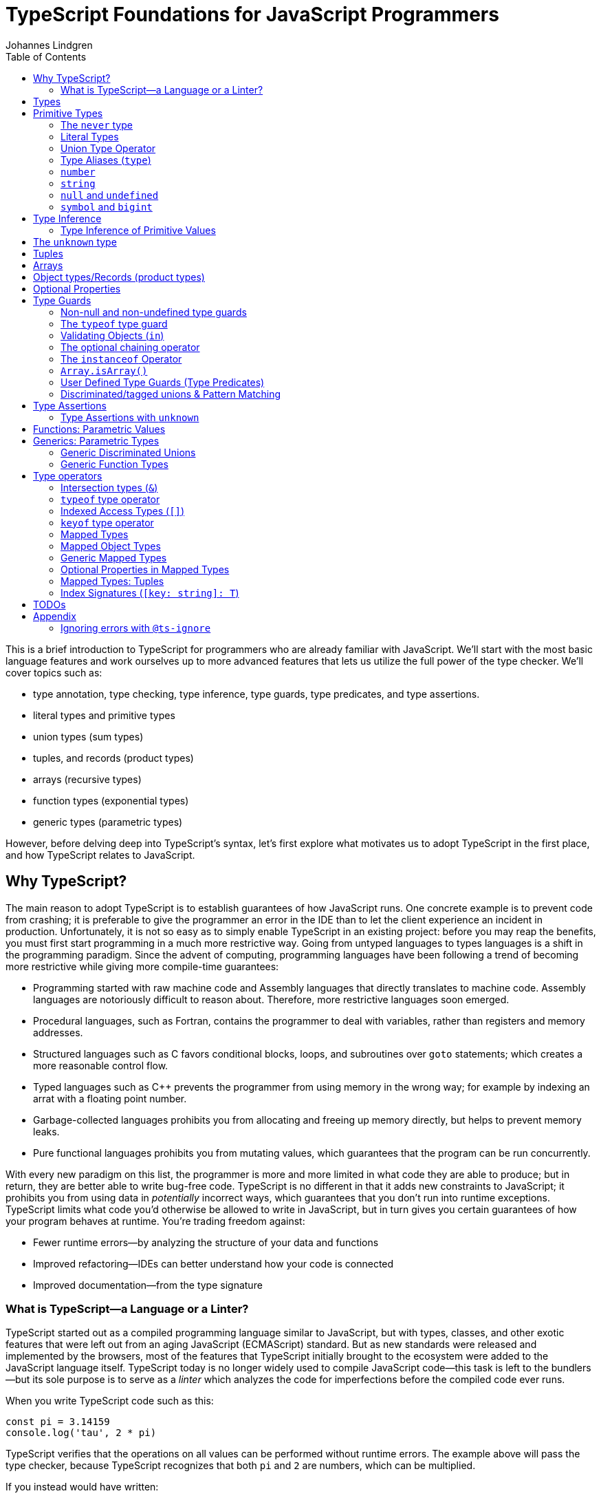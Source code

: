 = TypeScript Foundations for JavaScript Programmers
Johannes Lindgren
:imagesdir: images
:toc:
:stem:

This is a brief introduction to TypeScript for programmers who are already familiar with JavaScript. We'll start with the most basic language features and work ourselves up to more advanced features that lets us utilize the full power of the type checker. We'll cover topics such as:

- type annotation, type checking, type inference, type guards, type predicates, and type assertions.
- literal types and primitive types
- union types (sum types)
- tuples, and records (product types)
- arrays (recursive types)
- function types (exponential types)
- generic types (parametric types)

However, before delving deep into TypeScript's syntax, let's first explore what motivates us to adopt TypeScript in the first place, and how TypeScript relates to JavaScript.

== Why TypeScript?

The main reason to adopt TypeScript is to establish guarantees of how JavaScript runs. One concrete example is to prevent code from crashing; it is preferable to give the programmer an error in the IDE than to let the client experience an incident in production. Unfortunately, it is not so easy as to simply enable TypeScript in an existing project: before you may reap the benefits, you must first start programming in a much more restrictive way. Going from untyped languages to types languages is a shift in the programming paradigm. Since the advent of computing, programming languages have been following a trend of becoming more restrictive while giving more compile-time guarantees:

- Programming started with raw machine code and Assembly languages that directly translates to machine code. Assembly languages are notoriously difficult to reason about. Therefore, more restrictive languages soon emerged.
- Procedural languages, such as Fortran, contains the programmer to deal with variables, rather than registers and memory addresses.
- Structured languages such as C favors conditional blocks, loops, and subroutines over `goto` statements; which creates a more reasonable control flow.
- Typed languages such as C++ prevents the programmer from using memory in the wrong way; for example by indexing an arrat with a floating point number.
- Garbage-collected languages prohibits you from allocating and freeing up memory directly, but helps to prevent memory leaks.
- Pure functional languages prohibits you from mutating values, which guarantees that the program can be run concurrently.

With every new paradigm on this list, the programmer is more and more limited in what code they are able to produce; but in return, they are better able to write bug-free code. TypeScript is no different in that it adds new constraints to JavaScript; it prohibits you from using data in _potentially_ incorrect ways, which guarantees that you don't run into runtime exceptions. TypeScript limits what code you'd otherwise be allowed to write in JavaScript, but in turn gives you certain guarantees of how your program behaves at runtime. You're trading freedom against:

- Fewer runtime errors—by analyzing the structure of your data and functions
- Improved refactoring—IDEs can better understand how your code is connected
- Improved documentation—from the type signature

=== What is TypeScript—a Language or a Linter?

TypeScript started out as a compiled programming language similar to JavaScript, but with types, classes, and other exotic features that were left out from an aging JavaScript (ECMAScript) standard. But as new standards were released and implemented by the browsers, most of the features that TypeScript initially brought to the ecosystem were added to the JavaScript language itself. TypeScript today is no longer widely used to compile JavaScript code—this task is left to the bundlers—but its sole purpose is to serve as a _linter_ which analyzes the code for imperfections before the compiled code ever runs.

When you write TypeScript code such as this:

[source,typescript]
----
const pi = 3.14159
console.log('tau', 2 * pi)
----

TypeScript verifies that the operations on all values can be performed without runtime errors. The example above will pass the type checker, because TypeScript recognizes that both `pi` and `2` are numbers, which can be multiplied.

If you instead would have written:

[source,typescript]
----
const pi = '3.14159'
console.log('tau', 2 * pi)
----

TypeScript would have generated a _type error_ in the IDE, because multiplying a string with a number would have generateda runtime error.

Note that the code above does not contain any TypeScript-specific syntax, yet TypeScript was able to analyze and catch the error regardless. TypeScript also bring its own syntax to the game, such as type annotations:

[source,typescript]
----
const pi: number = 3.14159
console.log('tau', 2 * pi)
----

This code cannot run in the browser, because the type annotations are not valid JavaScript. When you compile TypeScript code into JavaScript code, the types are simply eliminated from the output. The code above would be compiled into:

[source,typescript]
----
const pi = 3.14159
console.log('tau', 2 * pi)
----

The type checking is a separate process from the compilation, hence why TypeScript nowadays is regularly used as a linter, but seldom as a compiler.

In this sense, we can understand TypeScript more as a powerful linter, rather than an entirely different programming language.

Excluding the type annotations (and a couple of TypeScript-specific features), all valid TypeScript programs are valid JavaScript programs. But not all valid JavaScript programs are able to pass TypeScript's type checker. While you might have heard otherwise, in this sense, TypeScript is a _subset_ of JavaScriptWith—not the other way around:

.All programs that pass the type checker are valid JavaScript programs, but not all valid JavaScript programs pass the type checker; hence TypeScript is a subset of JavaScript.
image::ts-js-subset.svg[]

NOTE: Because TypeScript adds new syntax and features to the language, from a certain point of view, TypeScript can be considered a superset of JavaScript: while most JavaScript programs cannot pass the type checker, all be compiled by TypeScript; but not all TypeScript programs can be run as JavaScript. Though, since TypeScript is seldom used as a compiler nowadays, this point of view is less relevant.

== Types

In JavaScript we deal exclusively with values:

[source,javascript]
----
const age = 42
----

A value is something that can be stored in memory while the program is running. A value identifier points to a value. The convention is to name value identifiers with lower camel case.

In TypeScript, we also consider the _sets of values_ that our value identifiers are allowed to reference: these sets are called _types_. We can create identifiers that refer to types, and the convention is to name these with upper camel case. For example, we could construct a type `Digit` that represents the set of the numbers 0–9:

image:Digit.svg[]

We can now annotate a value `digit` with the type `Digit` to tell TypeScript that whatever value is in `digit`, it must be one of the values in `Digit`:

[source,typescript]
----
const digit: Digit = 5
----

If you assign a value that is not in the annotated type, TypeScript will generate compile-time error:

.This will yield a type error, because `10` is not in `Digit`--the set of numbers 0–9.
[source,typescript]
----
const digit: Digit = 10
----

Note that you can still run the program. This is because when TypeScript code is compiled, all type annotations are removed. This is what the compiled output looks like:

[source,js]
----
const digit = 10
----

TypeScript is thus a tool that lets us put constraints on the values that our value identifiers can point to. The general idea is that the more constraints we set up, the easier it will be to reason about our program before it runs.

== Primitive Types

We're going to explore the various types in TypeScript, starting with the most primitive types, and then moving on to more complex, composite types.

=== The `never` type

Since a type represents a set of values, there exists a type that represents the _empty set_: this type is called `never`.

.The never type doesn't contain any values.
image:never.svg[]

In JavaScript, a value identifier always has a value, even if that value is `undefined`. Therefore, it is impossible to have an identifier with the type `never`. What use it is this type then? Later, we will learn that you can perform various operations on types, and sometimes, the `never` type shows up as a result of these operations. For now, it will not be important, but it's good to know that it exists to understand that types really are like sets.

=== Literal Types

If `never` is the simplest type because it doesn't contain any values, the second-simplest category of types is the types that contain a single value: these types are called _type literals_:

[source,typescript]
----
const nothing: undefined = undefined
----

This just tells us that `nothing` can only ever have one value: `undefined`. Note that the occurrence of `undefined` between the `:` and `=` symbols is actually a type and not a value. For each literal value, there exists a corresponding type with the same name.

> For each literal value, there exists a corresponding type with the same name.

So the values `undefined`, `true`, `false`, `123`, and `"hello"` can be either values or types depending on where in the syntax tree they appear. For example, if a literal appears directly after an assigment operator (`=`), it is a value; but if it appears after the colons (`:`) after a variable declaration, it is a type.

.Literal types contain a single value.
image:primitive-types.svg[]

=== Union Type Operator

Value types are not very interesting on their own--they get much more interesting when they're combined into larger types. Consider the two types `true` and `false`:

image:true-and-false.svg[]

TypeScript has _type operators_ that let you combine types in various ways. One of these operators is the _type union operator_ `|`, which lets you combine two types into a new type that contains all values from both operands. Since types correspond to sets, the union operator `|` corresponds to the set union operator stem:[\uu]:

image:boolean.svg[]

In TypeScript, this can be written as such:

[source,typescript]
----
const amIHappy: true | false = true
----

The expression `true | false` can be read as "true or false". Since it's a type operator, it only evaluated at compile-time by the type checker.

`true | false` is such a common occurrence that TypeScript has a built-in type for it; called `boolean`:

[source,typescript]
----
const amIHappy: boolean = true
----

NOTE: `boolean` is a primitive type. All primitive types are always written in lowercase.

=== Type Aliases (`type`)

A type expression is an expression that evaluates to a type, such as:

[source,typescript]
----
true | false
----

In TypeScript, you can alias such expressions with _type aliases_:

[source,typescript]
----
type TrueOrFalse = false | true
----

`TrueOrFalse` becomes a type that contains the values `false` and `true`, and can be used as any other type:

[source,typescript]
----
const amIHappy: TrueOrFalse = true
----

Since `TrueOrFalse` contains the exact same number of values as `boolean`, these two types are equivalent to each other--they're just different names for the same type. You can view the `boolean` type as being a type alias for `true | false`:

[source,typescript]
----
// Pseudo code
type boolean = false | true
----

NOTE: Type aliases are always written in _PascalCase_.

=== `number`

You could create a `Digit` type that contains the numbers 0–9:

[source,typescript]
----
type Digit = 0 | 1 | 2 | 3 | 4 | 5 | 6 | 7 | 8 | 9
----

Then _imagine_ that you could extend this to all JavaScript numbers:

[source,typescript]
----
// Pseudo code
type NaturalNumbers = 1 | 2 | 3 | 4 | 5 | 6 | 7 | 8 | 9 | 10 | 11 | 12 | ...
type Integer = ... | -10 | -9 | -8 | -7 | -6 | -5 | -4 | -3 | -2 | -1 | 0 | 1 | 2 | 3 | 4 | 5 | 6 | 7 | 8 | 9 | 10 | 11 | 12 | ...
type FloatingPointNumbers = ... | 0 | ... | 0.0000000000001 | ... | 0.0000000000002 | ...
----

Then you could think of the `number` type as being defined as the type that contains all integers, floating point numbers, `Infinity`, `-Infinity`, and `NaN`.

[source,typescript]
----
// Pseudo code
type number = Integer | FloatingPointNumbers | Infinity | -Infinity | NaN
----

This is the `number` type.

=== `string`

The `string` type contains all strings, and you can think of it in similar terms as the `number` type:

[source,typescript]
----
// Pseudo code
type string = 'a' | 'b' | 'c' | ... | 'z' | 'aa' | 'ab' | 'ac' | ... | 'az' | 'ba' | 'bb' | 'bc' | ... | 'zz' | 'aaa' | 'aab' | ...
----

Again, this is just pseudo code. In reality, the `number` and `string` types are built-in types in TypeScript, and you cannot redefine them.

=== `null` and `undefined`

The `null` and `undefined` types are the types that contain the values `null` and `undefined`, respectively:

[source,typescript]
----
const nothing: null = null
const notDefined: undefined = undefined
----

As with any literal type, they are most useful when combined with other types:

[source,typescript]
----
type MaybeNumber = number | undefined
const maybeNumber: MaybeNumber = 42
const maybeNot: MaybeNumber = undefined
----

TIP: whenever you have a choice, prefer to use `undefined` over `null`. `undefined` is a more consistently used in Node.js and DOM APIs, is the result when indexing out of bounds, and is the default value for uninitialized variables.

=== `symbol` and `bigint`

Finally, you have the primitive data types `bigint` that is the type that contains all https://developer.mozilla.org/en-US/docs/Glossary/BigInt[BigInts], and `symbol` that contains all https://developer.mozilla.org/en-US/docs/Glossary/Symbol[Symbols].

== Type Inference

So far in our code examples, we have annotated every single identifier with a type:

[source,typescript]
----
const age: number = 21
const ageAsString: string = age.toString()
----

But if you think for a second about this code, you can easily deduct that the program is correct:

1. `age` is assigned the value `21`, thus `age` must be of type `number`.
2. Since `age` is a number, you can call age.toString()`, which evaluates to a value of type `string`.
3. Therefore, `ageAsString` must be of type `string`

TypeScript is able to perform the same line of reasoning, which means that you can omit the type annotations without getting any type errors:

[source,typescript]
----
const age = 21
const ageAsString = age.toString()
----

This looks just like JavaScript, and is in fact also a valid TypeScript program. This ability of TypeScript to deduct the type of variables is called _type inferrence_.

1. On the first line, TypeScript infers that the value of `age` is `number`.
2. On the second line, TypeScript infers that the type of `age.toString()` is `string`.
3. Lastly, TypeScript infers that the type of `ageAsString` is `string`.

Why then do we need type annotations? The answer is that when the type cannot be inferred by its usage. For example, in the following code, TypeScript cannot infer the type of `value`:

[source,typescript]
----
const twice = (value: number) => 2 * value
----

The first argument in the `twice` function is annotated with the type `number`, so that TypeScript can guarantee that whatever goes into the multiplication is a number. More on <<_functions, functions later>>.

=== Type Inference of Primitive Values

When you assign a value to a variable, TypeScript infers the type of the variable based on the type of the assigned value. In the example below, `thomas` is of type `User`. When the variable `user` is assigned `thomas`, the type inferred type is also `User`:

.The type of `user` is inferred as `User`
[source, typescript]
----
const thomas: User = ...
const user = thomas
----

Unfortunately, there is one inconsistency in the type inference mechanism: TypeScript does not infer the type of value literals as the corresponding type literal; in the example below, the variable `pi` is inferred as `number`, not `3.14159`:

.The type of `pi` is inferred as `number`
[source,typescript]
----
const pi = 3.14159
----

and string literals are inferred as `string`:

.The type of `defaultLogLevel` is inferred as `string`
[source,typescript]
----
const defaultLogLevel = 'info'
----

Here's how TypeScript infers primitive values:

* numbers (`1`, `0.5`, `NaN`, `100`) are inferred as `number`
* strings (`'hello'`, `"world"`) are inferred as `string`
* booleans (`true`, `false`) are inferred as `boolean`
* `undefined` is inferred as `undefined`
* `null` is inferred as `null`
* `Symbol` is inferred as `symbol`
* `bigint` is inferred as `bigint`

To infer it as the literal type, you can annotate the use a _type assertion_:

.The type of `logLevel` is inferred as `'info'`
[source,typescript]
----
const logLevel = 'info' as 'info'
----

To make it more convenient, use an `as const` expression:

.The type of `logLevel` is inferred as `'info'`
[source,typescript]
----
const logLevel = 'info' as const
----

== The `unknown` type

Recall how `never` is the type that doesn't contain any values. The `unknown` type is the opposite: it is the type that contains _all_ values:

[source,typescript]
----
// Pseudo code: `unknown` is built-in to TypeScript
type unknown = boolean | number | string | null | undefined...
----

If an identifier is typed with `unknown`, TypeScript can't infer any information from it, because it can be assigned any value:

[source,typescript]
----
const a: unknown = 123
const b: unknown = { a: 'a' }
const c: unknown = () => 123
----

You may encounter the `any` type at some point. `any` is the same type as `unknown`, but it also _disables the type checker_. Never ever use it. If you really want to work around the type system, it's better to be explicit.

WARNING: The `any` type disables the type checker--never use it!

== Tuples

While unions describe types of that are either "this _or_ that", tuples describes types that embed "this _and_ that".

Tuples are arrays of fixed size, and are annotated with square brackets `[]`. The simplest tuple does not contain any data:

[source,typescript]
----
type Unit = []
const unit = []
----

It gets more interesting as we embed information in the tuple types:

[source,typescript]
----
type LineCoordinate = [number]
const x = [10]
type PlaneCoordinate = [number, number]
const planeCoordinate = [10, 45]
type SpaceCoordinate = [number, number, number]
const spaceCoordinate = [10, 45, -125]
----

Because TypeScript knows how many elements the tuple contain, we can destructure them:

[source,typescript]
----
const [x, y, z] = spaceCoordinate
----

Tuples are sometimes useful when we want to return two or three results from a function. Instead of using parameters as out parameters (as done in languages such as Java), or returning object with names properties, return a tuple. In the following example, TypeScript can infer that `Promise.all` returns a promise of `[string, number, Date]`, because the argument was a tuple:

[source,typescript]
----
const [name, age, startDate] = await Promise.all([
    Promise.resolve('Eamonn'),
    Promise.resolve(21),
    Promise.resolve(new Date(2012, 9, 1)),
]);
----

== Arrays

Combining With tuples and union types, we can create arrays of limited length:

[source,typescript]
----
type UpToTwoNumbers = [] | [number] | [number, number]
----

This array can have 0, 1, or 2 elements. This is not a common use case, but consider instead what happens when we expand the series to infinity:

[source,typescript]
----
// Pseudo code
type number[] = []
  | [number]
  | [number, number]
  | [number, number, number]
  | [number, number, number, number]
  | ...
----

This gives us an array of any length. While the above example is just pseudo code, some languages do in fact define arrays like this.

We can create arrays of different types:

[source,typescript]
----
const numbers: number[] = [1, 2, 3, 4, 5, 6, 7, 8]
const booleans: boolean[] = [false, true, false]
----

== Object types/Records (product types)

Tuples and arrays lets us encode multiple types into a new type. For example, we could encode a person's name and age in a tuple:

[source,typescript]
----
type Person = [
  // name
  string,
  // age
  number,
]
----

The problem is that as more items are added to the tuple, it gets more difficult to keep track of which index correspond to which property. Consider what happens if we also include the person's height, the birth year in `Person`: Can you easily tell which index contains the height and which contains the birth year?

[source,typescript]
----
type Person = [
  string,
  number,
  number,
  number,
]
----

A _record_ (also known as _object_) allows us to label each item:

[source,typescript]
----
type Person = {
  name: string
  age: string
  height: number
  birthYear: number
}
----

which lets us instantiate an object as

[source,typescript]
----
const person = {
  name: 'Johannes Kepler',
  age: 58,
  height: 1.76,
  birthYear: 1571,
}
----

By aligning these two types side-by-side, you can easily see that these two structures are mathematically identical, because they contain the same amount of information, but the record/object is more ergonomic:

[source,typescript]
----
type Person = [
  string,
  number,
  number,
  number,
]
type Person = {
  name: string
  age: string
  height: number
  birthYear: number
}
----

In statically typed programming languages such as C++, the property names of records (classes) do not exist at runtime; in memory, the records are stored as arrays.

== Optional Properties

Sometimes, we want to allow properties to be optional:

[source,typescript]
----
// Optional
type GeoCoordinateImplicit = {
  latitude: number
  longitude: number
  elevation?: number
}
const k2Peak: GeoCoordinateExplicit = {
  latitude: 35.8825,
  longitude: 76.513333,
  elevation: 8611,
}
const mountEverestPeak: GeoCoordinateImplicit = {
  latitude: 27.988056,
  longitude: 86.925278,
}
----

However, when possible, it's best to be explicit by the property as a union with `undefined`:

[source,typescript]
----
type GeoCoordinateExplicit = {
  latitude: number
  longitude: number
  elevation: number | undefined
}

const k2Peak: GeoCoordinateExplicit = {
  latitude: 35.8825,
  longitude: 76.513333,
  elevation: 8611,
}
const mountEverestPeak: GeoCoordinateImplicit = {
  latitude: 27.988056,
  longitude: 86.925278,
  elevation: undefined
}
----

This forces the API consumer to consciously set the property to `undefined`.

Just note that these are not identical:

[source,typescript]
----
// A != B
type A = {
  prop?: number
}
type B = {
  prop: number | undefined
}
// correct
const a: A = {}
const a: A = { prop: 1 }
const b: A = { prop: 1}
// incorrect
const b: A = {}
----

== Type Guards

Consider a type that is a union between two smaller types; for example `number | undefined`:

image:type-guard.diagrams.svg[]

If you want to use the value as a number, you first need to check that it' not `undefined` before you can use it. This is called a _type guard_.

[source,typescript]
----
const value: number | undefined = ...
if(value !== undefined) {
  console.log('Twice', value * 2)
}
----

TypeScript understands that if the conditional statement gets executed, `value` cannot be `undefined`, and can therefore be used as a number: TypeScript has _narrowed down_ the type from `number | undefined` to `number`.

=== Non-null and non-undefined type guards

A nullable or optional value has a type that is a union with `null` or `undefined`; for example, `string | null` and `number | undefined`. You can perform checks for `null` and `undefined` with the `!==` and `===` operators, respectively:

[source,typescript]
----
const nullable: string | null = ...
const optional: string | undefined = ...
if(nullable !== null) {
  console.log('Not null', nullable)
}
if(optional !== null) {
  console.log('Defined', optional)
}
----

=== The `typeof` type guard

If you have a union between other types, for example, `string | number`, or `unknown`, use the `typeof` operator to check the type at runtime:

[source,typescript]
----
const value: unknown = ...
if(typeof value === 'number') {
  console.log('Double the value', value * 2)
}
----

If `typeof value === 'number'` is true, TypeScript infers that the type of `value` is `number` _inside the conditional block_. This allows the use of `value` in the arithmetical expression.

This is how TypeScript infers the type based on the string in the `typeof === ` expression:

- `typeof x === 'undefined'` infers the type of `x` as `undefined`
- `typeof x === 'null'` infers the type of `x` as `object`.
- `typeof x === 'number'` infers the type of `x` as `number`
- `typeof x === 'string'` infers the type of `x` as `string`
- `typeof x === 'boolean'` infers the type of `x` as `boolean`
- `typeof x === 'symbol'` infers the type of `x` as `symbol`
- `typeof x === 'bigint'` infers the type of `x` as `bigint`

NOTE: `typeof x === 'object'` infers the type of `x` as `object | null` because `typeof null === 'object'` is true. This is due to a https://developer.mozilla.org/en-US/docs/Web/JavaScript/Reference/Operators/typeof#typeof_null[historical mistake] in the JavaScript language design, and is not something that TypeScript can fix.

Non-primitive values are inferred as:

- `typeof x === 'function'` infers the type of `x` as `function`
- `typeof x === 'object'` infers the type of `x` as `object | null`

=== Validating Objects (`in`)

If the `typeof` operator returns `object`, you also need to check that the value is not `null`:

[source,typescript]
----
const obj: unknown = ...
if(typeof obj === 'object' && obj !== null) {
  console.log('The type is `object`')
}
----

If the type of a value is `object`, you can use the `in` operator to check whether a property on that object exists:

[source,typescript]
----
const val: unknown = ...
if(typeof val === 'object' && val !== null && 'id' in val) {
  console.log('The type is `{ id: unknown}`')
}
----

Finally, given all of these checks, you can safely check the type of the property:

[source,typescript]
----
const val: unknown = ...
if(typeof val === 'object' && val !== null && 'id' in val && typeof val.id === 'number') {
  console.log('The type is `{ id: number }`')
}
----

=== The optional chaining operator

If you have a deeply nested object with optional properties, it gets verbose to check for `undefined` values with the equality operator (`===`). Use the _optional chaining operator_ (`?.`) to check whether a property exists:

[source,typescript]
----
const obj: { prop?: number }
console.log(obj.prop?.toFixed(2))
----

The optional chaining operator is a shorthand for the following:

[source,typescript]
----
const obj: { prop?: number }
console.log(obj.prop === undefined ? undefined : obj.prop.toFixed(2))
----

=== The `instanceof` Operator

If you use the `instanceof` operator, TypeScript infers the type of the value as the type on the right side of the operator:

[source,typescript]
----
const value: unknown = ...
if(value instanceof Date) {
  console.log('The type is `Date`')
}
----

=== `Array.isArray()`

You can use the `Array.isArray()` function to check whether a value is an array:

[source,typescript]
----
window.addEventListener('message', (event) => {
  if(Array.isArray(event.data)) {
    console.log('The type is `unknown[]`')
  }
})
----

This is preferred over `instanceof Array` which doesn't work across windows and frames.

=== User Defined Type Guards (Type Predicates)

We saw that validation of objects generates a lot of boilerplate code. You could extract the code like this

[source,typescript]
----
type Entity = {
  id: number
}
function isEntity(value: unknown): boolean {
  return typeof value === 'object' && value !== null && 'id' in value && typeof value.id === 'number'
}
----

However, if you use this in an if-statement, TypeScript can no longer infer the type of the value:

[source,typescript]
----
const value: unknown = ...
if(isEntity(value)) {
  console.log('Id', value.id) // <-- Type Error, since 'id` doesn't exist on `unknown`
}
----

The reason is that the type signature of `isEntity` reveals nothing about the type guard. You can include a _user-defined type guard_ to fix this:

[source,typescript]
----
type Entity = {
  id: number
}
function isEntity(value: unknown): value is Entity {
  return typeof value === 'object' && value !== null && 'id' in value && typeof value.id === 'number'
}
----

This function still returns a boolean, but if the return value is `true`, TypeScript infers that the type of `value` is `Entity`. The expression `value is Entity` is called a _type predicate_.

CAUTION: The type predicate does not need to match the inferred type in the function body: TypeScript will simply trust that the predicate is accurate. In the example above, we could have written `value is null`, and TypeScript wouldn't have generated an error. So whenever you create a user-defined type guard, include unit tests to ensure that the type guard is accurate.

=== Discriminated/tagged unions & Pattern Matching

Object types, combined with unions lets us define discriminated unions (aka tagged unions).

For example, consider the case when we want to represent the outcome of a calculation:

1. Success
2. Failure

We _could_ represent this with a single structure with optional properties.

[source,typescript]
----
type Result = {
  data?: string
  error?: Error
}
----

And represent a result like this

[source,typescript]
----
const ok: Result = {
  data: 'Hello!'
}
const error: Result = {
  error: new Error('arg!')
}
----

But what would the following data represent?

[source,typescript]
----
const what: Result = {
  data: 'success!',
  error: Error('... and also failure?!')
}
const ehmm: Result = {}
----

With discriminated unions, we can define an API that _only can represent valid states_:

[source,typescript]
----
type Success = {
  tag: 'success'
  data: string
}

type Failure = {
  tag: 'failure'
  error: Error
}

type Result = Ok | Err

// Correct
const ok: Result = {
  tag: "success",
  data: 'Hello!'
}
const fail: Result = {
  tag: 'failure',
  error: new Error('Crash! Boom! Bang!')
}
----

As you can see, the `tag` property determines whether the `data` or the `error` properties are defined; there is no way both of these properties can be present or absent at the same time.

By using a switch statement on the `tag` property, TypeScript is able to infer the types of the other properties in the `case` blocks:

[source,typescript]
----
const res = ok as Result
switch (res.tag) {
  case "success":
    console.log('We won: ', res.data)
    break
  case "failure":
    console.log('We disappointed...', res.error)
}
----

This is called _pattern matching_.

== Type Assertions

You will encounter scenarios where you want to initialize a value to `undefined`, but later reassign it to a different value:

[source,typescript]
----
let user: undefined | User = undefined

// Later...
user = await fetchUser() // Returns a `User`
----

In this case, you must annotate `user` with a type `undefined | User`.

However, in some scenarios where you deal with records, you may have situation where you'd rather use the type inference to its greatest extent; for example, consider a state-like object:

[source,typescript]
----
const state = {
  user: undefined,
  count: number
}
----

If most properties in the object can be inferred, it would be unnecessarily verbose to annotate it as such:

[source,typescript]
----

const state: {
  user: User | undefined
  count: number
} = {
  user: undefined,
  count: number
}
----

To save yourself from excessive boilerplate, you can annotate the `user` property with the assertion operator (`as`):

[source,typescript]
----
const state = {
  user: undefined as undefined | User,
  count: number
}
----

This tells TypeScript to infer `user` as `undefined | User`, instead of just `undefined`. You can also use it as an alternative to the type annotation separator (`:`):

[source,typescript]
----
let user: undefined | User = undefined
// is equivalent to:
let user = undefined as undefined | User
----

NOTE: that nothing happens with the value on the left side--neither at runtime nor during compile time. When a TypeScript file is compiled into JavaScript, the type annotations are stripped, and you get simply:

You can only use type assertion (`as`) if the value on the left side is a subset of the type on the right side. The following are valid:

[source,typescript]
----
// Correct ✅
const a = 1 as 1 | 2
const b = 100 as undefined | number
const c = undefined as undefined | number
----

But the following are incorrect:

[source,typescript]
----
// Incorrect ❌
const a = 1 as 2 | 3
const b = 100 as undefined | string
const c = null as undefined | number
----

=== Type Assertions with `unknown`

There is one exception to this rule: the `unknown` type. Even though the `unknown` type is the superset of all types, it can be asserted to any subtype. But this is mathematically incoherent, and it opens the door to a trick that lets you circumvent the type system: by asserting a type as `unknown`, you can then assert the unknown type as any other type without a type error:

[source,typescript]
----
const id = '123' as unknown as number
----

Now, TypeScript will consider `id` as a number, when it in fact is a string! In some niche cases, it can be useful to override the type checker when you are absolutely certain that you know better than TypeScript. But needless to say, once you do this, TypeScript will no longer be able to save you from runtime errors. Use `as` with great caution!

== Functions: Parametric Values

While you're likely quite familiar with functions already, let's pause for a moment and think about what a function really is, mathematically speaking. This will be helpful when learning about generics.

A function can be though of a map from one value to another. To represent any function, simply write down a list of all inputs and the corresponding output; for example, the logical NOT can be represented as:

[cols="1,1"]
|===
| Input value | Output value
| `true`  | `false`
| `false` | `true`
|===

Since the input is of type `boolean`, there are only two possible inputs (`true` and `false`), and thus the table contains two rows. The type of this function is:

[source,typescript]
----
// Not valid TypeScript
(boolean) => boolean
----

Unfortunately, https://github.com/microsoft/TypeScript/issues/13152#issuecomment-269099764[TypeScript requires] that the parameter has an arbitrary name–-even though it serves no purpose (other than documentation, possibly):

[source,typescript]
----
// Correct
type Not = (a: boolean) => boolean
----

Functions with multiple arguments can be thought of functions with a single argument where the argument is a tuple; for example, the logical AND can be represented as:

[cols="1,1"]
|===
| Input value | Output value
| (`true, true`)  | `true`
| (`true, false`) | `false`
| (`false, true`) | `false`
| (`false, false`)| `false`
|===

Where the type of this function is:

[source,typescript]
----
type And = (a: boolean, b: boolean) => boolean
----

In JavaScript, you _can_  implement functions as maps where the input-output pairs are key-value pairs. While the example above with the logical operations would be contrived, consider a more realistic scenario that maps color names to their RGB values:

[source,typescript]
----
const colors = {
  red: [255, 0, 0],
  green: [0, 255, 0],
  blue: [0, 0, 255],
}
----

Now you can "call" this function by indexing:

[source,javascript]
----
console.log(colors['red'])
----

To represent a function that takes a number as argument this way, you would need an object with 2^64^ properties, so instead, functions are normally represented as function expressions:

[source,javascript]
----
const isPositive = (value) => value > 0
----

In TypeScript, you can annotate the identifier of a function like any value:

[source,typescript]
----
type IsPositive = (value: number) => boolean
const isPositive: IsPositive = (value) => value > 0
----

Alternatively, annotate the parameters and the return type directly:

[source,typescript]
----
const isPositive = (value: number): boolean => value > 0
----

A function can thus be thought of in two different ways:

1. As a value (object) that lists all input-output pairs.
2. As an expression that you need to hand a value (as input) before you get a value (as output) back.

== Generics: Parametric Types

Similarly to the relationships between values and functions, a type can be parameterized with a _type parameter_. That is, to construct the type, we first need to provide a type for the parameter.

For example, consider a table that maps one set of type to another type, and let's figure out what it means:

[cols="1,1"]
|===
| Input type | Output type
| `number`  | `[number, number]`
| `string`  | `[string, string]`
| `boolean` | `[boolean, boolean]`
| ...   | ...
|===
.What would be a suitable name for this parameterized type? The answer is in the text below.

Please note that the entries in the table are not values, they are _types_. What we are dealing with is a __kind of__ function that you give a type and returns a new type back to you--a parameterized type, or in TypeScript more commonly referred to as _generic_ type.

NOTE: The word choice _generic_ is unfortunate--it's a relic from Java, which has generic classes. A more suitable name would be _parametric type_.

If the syntax for parameterized types and types was consistent with the syntax for values and functions, we _would_ write it as such:

[source,typescript]
----
// Pseudocode
<T> => [T, T]
----

Instead, we write:

[source,typescript]
----
type Pair<T> = [T, T]
----

That's right: the table above denotes a pair! `Pair` is a _sort of_ function that accepts one type as an argument and returns a new type that is constructed from the type argument. Since `Pair` in itself is not a type, we cannot annotate identifiers with it without providing a type argument:

[source,typescript]
----
// Incorrect: `Pair` is not a type
const pair: Pair = [1, 2]
----

If we want to annotate a value with this generic, we first need to construct a type from it by passing a type as an argument:

[source,typescript]
----
const couple: Pair<string> = ['Sissi', 'Franz Joseph']
----

This is equivalent to:

[source,typescript]
----
const couple: [string, string] = ['Sissi', 'Franz Joseph']
----

Type parameters are types as any other, and we can arbitrarily construct new types with it.

[source,typescript]
----
type HttpOkResult<T> = {
  statusCode: 200,
  body: T
}
// `T` gets substituted with the type `{ content: unknown }`
const storyResult: HttpOkResult<{ content: unknown }> = {
  statusCode: 200,
  body: {
    content: {
      title: 'hello',
      text: 'Hello my friend...',
    }
  }
}
----

=== Generic Discriminated Unions

Generics (parametric types) are especially handy when combined with records and unions. With these three constructs, we can model any kind of data.

Let's revisit the tagged unions that we defined earlier where we defined this discriminated union:

[source,typescript]
----
type Ok = {
  tag: 'success'
  data: string
}

type Err = {
  tag: 'failure'
  error: Error
}

type OkOrFailure = Ok | Err
----

Wouldn't it be great if the `data` property was not bound to a specific type? If it was parameterized with a type parameter, we could re-use the `Result` type for different kinds of data:

[source,typescript]
----
type Ok<T> = {
  tag: 'ok',
  data: T
}
type Err = {
  tag: 'error',
  error: Error
}
type Result<T> = Ok<T> | Err
----

This can be used as in the example:

[source,typescript]
----
const okResult: Result<number> = {
  tag: 'ok',
  data: 1123,
}
const errorResult: Result<number> = {
  tag: 'error',
  error: new Error('Kaboom!'),
}
----

If we want, we can parameterize `Result` with two type parameters:

[source,typescript]
----
type Result<Data, Err> = Ok<Data> | Err<Err>
type OkResult<T> = {
  tag: 'ok',
  data: T
}
type ErrorResult<E> = {
  tag: 'error',
  error: E
}
----

For convenience, we could let the `Error` parameter default to type `Error`

[source,typescript]
----
type Result<Data, Err> = Ok<Data> | Err<Err>
----

=== Generic Function Types

Generics can be used to construct any kind of type; for example functions:

[source,typescript]
----
type Defer<T> = (value: T) => Promise<T>
----

Here `Defer<T>` is a function that wraps an argument in a promise. The argument can be any type, for example:

[source,typescript]
----
type DeferString = Defer<string>
const deferString: Defer<string> = (payload) => Promise.resolve(payload)
----

But what if we want to have the same function for other types? With `Defer`, we would have to write:

[source,typescript]
----
const deferBoolean: Defer<boolean> = (payload) => Promise.resolve(payload)
const deferNumber: Defer<number> = (payload) => Promise.resolve(payload)
----

The implementation is the same, so we shouldn't have to define multiple functions. The function body wraps the argument in a _container_, but it does not make any assumption of the content of that container. Therefore, we should be able to parameterize the type of the argument.

Here's another example:

[source,typescript]
----
type ReverseArray<T> = (items: T[]) => T[]
const reverseNumbers: ReverseArray<number> = (items) => items.reverse()
----

What if we try this:

[source,typescript]
----
// Incorrect
const reverseNumbers: ReverseArray<T> = (items) => Promise.resolve(items)
----

Unfortunately, this does not work in TypeScript because TypeScript will interpret `T` as a concrete type--not as a type argument. Inconveniently, for generic functions, we need to inline the type argument in the function expression:

[source,typescript]
----
const reverse = <T>(items: T[]) => items.reverse()
----

which has the intended effect of creating a _generic function_, which we can invoke by also providing type arguments:

[source,typescript]
----
const reversedAlphabet = reverse<string>(['a', 'b', 'c', 'd', 'e', 'f'])
const reversedDigits = reverse<number>([0, 1, 2, 3, 4, 5, 6, 7, 8, 9])
----

The `reverse` function now both a regular function _and_ a parameterized type.

In most cases when dealing with generic functions, TypeScript will be able to infer the type arguments from the function arguments, so you don't have to provide them explicitly:

[source,typescript]
----
// `string` is inferred from the function argument
const reversedAlphabet = reverse(['a', 'b', 'c', 'd', 'e', 'f'])
// `number` is inferred from the function argument
const reversedDigits = reverse([0, 1, 2, 3, 4, 5, 6, 7, 8, 9])
----

== Type operators

In this chapter, you will learn some basic type operators. Although perhaps they're not the most exciting thing to learn about, they're simple; yet powerful; and can be used to construct complex types--especially when combined with mapped types.

=== Intersection types (`&`)

We have frequently made use of the union type operator `|`, which corresponds to the set union operator stem:[\uu]. The intersection type operator `&` corresponds to the set intersection operator stem:[\nn], and returns the type where all values in the set exists in both type operands:

[source,typescript]
----
type A = 1 | 2 | 3
type B = 2 | 3 | 4
// Result: `2 | 3`
type C = A & B
----

.The result of the intersection is a type that contain the values that exists in both sets; in this example `2 | 3`.
image:intersection.svg[]

There are two interesting special cases to consider--intersections with `never` and `unknown`:

- Since `never` represents an empty set, an intersection with `never` always results in `never`--there simply are no values that are both in a given type `T` _and_ the empty set `never`; for example;
+
[source,typescript]
----
type A = 1 | 2 | 3
type B = never
// Result: `never`
type C = A & B
----
- Since `unknown` represents the set of all values, an intersection between a given type `T` and `unknown` always results in `T`--all values in `T` are also in `unknown`; for example;
+
[source,typescript]
----
type A = 1 | 2 | 3
type B = unknown
// Result: `1 | 2 | 3`
type C = A & B
----

Intersections are most useful when dealing with objects. As an example, consider the following type:

[source,typescript]
----
type Styleable = {
  color: string
  backgroundColor: string
}
----

It consists of _all_ objects where the `color` and `background` properties are `string`:

image:Stylable.svg[]

Note that this type does not forbid extra properties--the only requirement is that the `color` and `backgroundColor` properties have the type `string`, but it does not impose restrictions on other properties.

Now, consider a second type:

[source,typescript]
----
type Clickable = {
  onClick: () => void
}
----

This type consists of all objects where the `onClick` property is a function that returns `void`. As with `Styleable`, it does not impose limitations on other properties:

image:Clickable.svg[]

When we take the intersection of `Styleable` and `Clickable`, we get the type of all objects that have `color`, `backgroundColor`, and `onClick` properties:

[source,typescript]
----
// Result: { color: string, backgroundColor: strong, onClick: () => void }
type Button = Styleable & Clickable
----

image:StylableAndClickable.svg[]

But be mindful of using intersections on types that do not overlap. Let's start with a simple example:

[source,typescript]
----
type EvenDigit = 0 | 2 | 4 | 6 | 8
type OddDigit = 1 | 3 | 5 | 7 | 9
// Result: `never`
type OddAndEvenDigit = Even & Odd
----

Which digits are both even and odd? Obviously, such number does not exist, so the set of both even and odd number is empty, which means that the type is `never`

image:intersection-never.svg[]

When performing intersections on object types, you're likely to at some point encounter scenarios where some properties resolve to `never`. Consider this intersection:

[source,typescript]
----
type Button = {
     // Expects a string like '5px', or `50%`
    borderRadius: string
    onClick: () => void
}
type Box = {
    // Expects a number in pixels
    borderRadius: number
    padding: number
}
type BoxButton = Button & Box
----

This is equivalent evaluate to an object where each property value is an intersection:

[source,typescript]
----
// Button & Box
type BoxButton = {
    // One of the operands are `unknown` because at least one of the types do not impose a constraint on the property
    // Result: () => void
    onClick: (() => void) & unknown
    // Result: number
    padding: unknown & number
    // Both operands impose constraint on `borderRadius`
    // Result: never
    borderRadius: string & number
}
----

Which values are both `number` and `string`? The answer is none, and thus the type corresponds to the empty set, which is represented by `never`.

[source,typescript]
----
// Result
type BoxButton = {
    onClick: () => void
    padding: number
    borderRadius: never
}
----

In earlier chapters, we learned that it's not possible to construct a value from `never`, since there are no values to choose from:

[source,typescript]
----
// Error: there's no value in `never` to assign to `a`.
const a: never
----

This implies that when a property is of type `never` we can't construct the object as a whole:

[source,typescript]
----
// Error: the property `borderRadius` is missing, but we can't add it because there's no value in `never` to assign to it.
const boxButton: BoxButton = {
    onClick: () => undefined,
    padding: 10,
}
----

This means that the set of all values in `BoxButton` is empty, which means that `BoxButton` is effectively `never`.

=== `typeof` type operator

Consider a value like the one below:

[source,typescript]
----
function fetch(input: RequestInfo | URL, init?: RequestInit): Promise<Response> {
  // ...
}
----

Imagine that you want to implement a wrapper with the same API; you'd need to annotate your function with the same types:

[source,typescript]
----
type Fetch = (input: RequestInfo | URL, init?: RequestInit) => Promise<Response>
const myFetch: Fetch = (input, init) => {
  // ...
}
----

However, TypeScript had already inferred this type from the `fetch` function--it just didn't provide a type alias that you could refer to. The `typeof` type operator lets you extract the type of a value:

[source,typescript]
----
const myFetch: typeof fetch = (input, init) => {
  // ...
}
----

Note that this is not the same operator as the `typeof` _runtime_ operator, which gets executed and returns a string value. But the `typeof` _type operator_ is evaluated at compile time and can thus only be used in type expressions.

=== Indexed Access Types (`[]`)

You can index object types with the `[]` type operator to get the type of a property:

[source,typescript]
----
type User = {
  id: number
  name: string
  email: string
}
type UserId = User['id'] // number
----

Just like with the `typeof` type operator, the `[]` type operator is evaluated at compile time and can only be used in type expressions. This means that the `'id'` type argument is not a string value, but a type.

This operator can be useful when you want to indicate that another property or function parameter has a relation to the property of an object type:

[source,typescript]
----
type User = {
  id: number
  parentId: User['id']
}
const getUser = (id: User['id']) => {
  // ...
}
----

If it were not for the `[]` operator, you would only see `parentId: number` in the `User` type alias, and `id: number` in the function signature. Not that if you now change the type of `id` in `User`, the type of `parentId` and `id` in `getUser` will automatically be updated.

Indexed access types can be used with discriminated unions to extract the type that describes all possible tags in the union:

[source,typescript]
----
type Asset = {
  type: 'image'
  url: string
} | {
  type: 'video'
  url: string
  duration: number
} | {
  type: 'audio'
  url: string
  duration: number
}
type AssetType = Asset['type'] // 'image' | 'video' | 'audio'
----

This is much more convenient than having to define the types twice.

It can also be used to index arrays:

[source,typescript]
----
// as const so that we infer the tuple `['info', 'warn', 'error']` and not `string[]`
const allLogLevels = ['info', 'warn', 'error'] as const
// `typeof allColors` yields the type `['info', 'warn', 'error']`
type Color = (typeof allColors)[number] // 'info' | 'warn' | 'error'
----

Now all log levels are defined in one place, and you can easily add or remove log levels without having to update the type alias. There's no repetition of the words `'info'`, `'warn'`, and `'error'`.

=== `keyof` type operator

While the indexed access type operator lets you extract the type of a property, the `keyof` type operator lets you extract the _keys_ of an object type:

[source,typescript]
----
type PaletteColor = {
    main: string
    contrast: string
}
type Palette = {
    primary: PaletteColor
    secondary: PaletteColor
}
type Color = keyof PaletteColor
----

What type does `keyof Palette` evaluate to? Any value that is a key of `Palette` is either `'primary'` or `'secondary'`, which means that it is a union of these literal types--`'primary' | 'secondary'`.

[source,typescript]
----
type Color = keyof Palette // 'primary' | 'secondary'
----

Here's an example of how it can come in handy:

[source,typescript]
----
const palette: Palette = {
    primary: {
        main: 'deepskyblue',
        contrast: 'white',
    },
    secondary: {
        main: 'floralwhite',
        contrast: 'black',
    },
}

// color must be a key in the palette
const createButton = (color: keyof Palette) => {
    const button = document.createElement('button')
    button.style.backgroundColor = palette[color].main
    button.style.backgroundColor = palette[color].contrast
    return button
}

const primaryButton = createButton('primary')
const secondaryButton = createButton('secondary')
----

The benefit of deriving the type alias `Color` from the object type `Palette` is that the information about the keys are kept in one place--in `Palette`. But what if we want to do it the other way around; that is, to derive the type `Palette` from `Color`? Enter _mapped types_.

=== Mapped Types

In this chapter, you will learn how to construct object and array types by mapping over the keys. Combined with generics, this lets us construct some very powerful higher-order types.

=== Mapped Object Types

Forget about types for a moment and consider _values_: how can you construct an object from a set of keys? To be able to tie the solution into TypeScript, the solution should be written in a declarative, functional style. Here's a three-step plan:

1. Define a set of keys (as an array of string)
2. Map each key to a key-value pair (with `Array.prototype.map()]`)
3. Construct an object from all key-value pairs (with `Object.fromEntries()`)

Let's take a concrete example with vectors, where we want to construct an origin (all values zeros) from a set of dimensions:

[source,typescript]
----
// 1) Define a set of keys
const dimensions = ['x', 'y', 'z']
// Result: { x: 0, y: 0, z: 0 }
const origin =
  // 3) construct an object from all key-value pairs
  Object.fromEntries(
    // 2) map each key to a key-value pair
    dimensions.map((dimension) =>
      [dimension, 0]
    )
  );
----

Now let's translate this question into TypeScript: how can we construct an object type from a set of keys? We'll use the same three-step plan:

1. Define a set of keys--in the type system, this is represented with a union of string literals
2. Map each key to a key-value pair (with a mapped type)
3. Construct an object from all key-value pairs (with an object type)

Let's consider the example with vectors, but this time we construct a type from the set of keys:

[source,typescript]
----
// 1) Define a set of keys
type Dimension = 'x' | 'y' | 'z'
// Result: { x: number, y: number, z: number }
type CartesianVector3 =
// 3) construct an object from all key-value pairs
{
  // 2) map each key to a key-value pair
  [Key in Dimension]: number
}
----

Although the syntax differs a bit from JavaScript—there's no `map` or `fromEntries`—the principle is the same: the type is constructed by mapping over a set of keys.

Earlier, we saw how we could use the `keyof` operator to derive a type alias for the keys from an object type. We now know how to use mapped types to derive the object type from the keys:

[source,typescript]
----
type Color = 'primary' | 'secondary'
type Palette = {
  [Key in Color]: {
      main: string
      contrast: string
  }
}
----

=== Generic Mapped Types

In the previous example, `Key` is a type parameter—analogous to the argument in the callback function of `Array.prototype.map()`—and can be used on the right side of the colon to construct the object type:

[source,typescript]
----
// Result: { a: 'a', b: 'b' }
type A = {
  [Key in 'a' | 'b']: Key
}
----

This is a silly example, but when used in parameterized (generic) types, `Key` can be used to _index the type parameter_.

[source,typescript]
----
type Nullable<T> = {
  [Key in keyof T]: T[Key] | null
}
----

This parameterized type takes any object type `T`, maps each key `K` in `T` to the corresponding property value `T[K]`, and forms a union with `null`. The type that is returned is thus a variant of `T` where all properties are nullable; for example:

[source,typescript]
----
type User = {
  id: number
  name: string
  email: string
}
// Result: { id: number | null, name: string | null, email: string | null }
type NullableUser = Nullable<User>
----

We can do the same with `undefined`:

[source,typescript]
----
type Undefinable<T> = {
  [Key in keyof T]: T[Key] | undefined
}
----

=== Optional Properties in Mapped Types

We saw how we can define a parameterized type that makes all properties into unions with `undefined`. But a property being `undefined` is not the same as being absent. For example, this is perfectly valid:

[source,typescript]
----
// Ok: all properties are present
const user: Undefinable<User> = {
  id: 1,
  name: 'August',
  email: undefined,
}
----

but is not, for one of the properties is missing:

[source,typescript]
----
// Error: `name` is missing
const user: Undefinable<User> = {
  id: 1,
  name: 'August',
}
----

To make properties _optional_ in mapped types, we can use the `?:` notation:

[source,typescript]
----
type Partial<T> = {
  [Key in keyof T]?: T[Key]
}
----

This generic type takes any object type `T` and returns a new object type where all properties are optional.

Now we can write our code as such:

[source,typescript]
----
// The email is missing, and that's okay!
// We can also assign `undefined` values to all properties
const user: Partial<User> = {
  id: 1,
  name: undefined,
}
----

To do the reverse--to make all properties required--use the `-?:` notation:

[source,typescript]
----
type Required<T> = {
  [Key in keyof T]-?: T[Key]
}
----

TIP: TypeScript provides several so-called utility types to facilitate common type transformations. `Partial` and `Required` are two of those. You can use the utility types without fully understanding TypeScript generics. See the https://www.typescriptlang.org/docs/handbook/utility-types.html[full reference on typescriptlang.org]--they will come in handy!

=== Mapped Types: Tuples

You can also map over tuples. Though we normally denote tuples and arrays with `[]`, TypeScript treats them as objects where the properties are numeric:

. Two equivalent ways to denote a tuple type
[source,typescript]
----
type TripletA = [number, string, boolean]
type TripletB = {
  [0]: number
  [1]: string
  [2]: boolean
}
----

This means that you can create mapped types for tuples with the same syntax as for objects:

[source,typescript]
----
type NullableTriplet<T> = {
  [Key in keyof T]: (value: T[Key]) => T[Key]
}
----

This utility type takes a tuple type `T` and returns a new tuple type where each element are transformations of the original elements.

=== Index Signatures (`[key: string]: T`)

== TODOs

Topics that were not covered, but which I intend to include in the future:

* `extends` type constraint
* `extends` conditional types, and `infer`
* Testing
** `satisfies`
** `@ts-expect-error` for testing generic types

== Appendix

Here are some additional topics that are not essential, and that do not fit well in the main text.

=== Ignoring errors with `@ts-ignore`

A strongly typed language like TypeScript has the capability to analyze a program and prove whether it is correct, but it cannot do the opposite--that is, to prove whether a program is _incorrect_.

NOTE: A type error only indicates that the compiler cannot guarantee the program's correctness——it can still be functioning correctly even with type errors.

However good the TypeScript compiler is to reason about your code, there will arise scenarios where the programmer knows better than the type checker and thus want to override the type checker's decision. In these cases, you can use the `@ts-ignore` directive to tell TypeScript to ignore the type error:

.A function that takes a list of strings and returns a record that maps the index of the string to the string itself.
[source,typescript]
----
export const calculateZIndices = <const Keys extends string[]>(
  keys: Keys,
): { [key in Keys[number]]: number } =>
  // @ts-ignore
  Object.fromEntries(keys.map((key, index) => [key, index]))
----

This avoids the following error:

----
TS2322: Type { [k: string]: number; } is not assignable to type { [key in Keys[number]]: number;
----

Which, if you look closely at the code, is actually an inaccurate error message.

However, this feature should be used with great caution. It not only forces you to outperform TypeScript in your analysis of the program, but it can severely compromise the maintainability of the code.

CAUTION: A good rule of thumb is to never use `@ts-ignore`.

TIP: Whenever you _do_ use `@ts-ignore``, ensure that you test the code thoroughly with automated tests.
